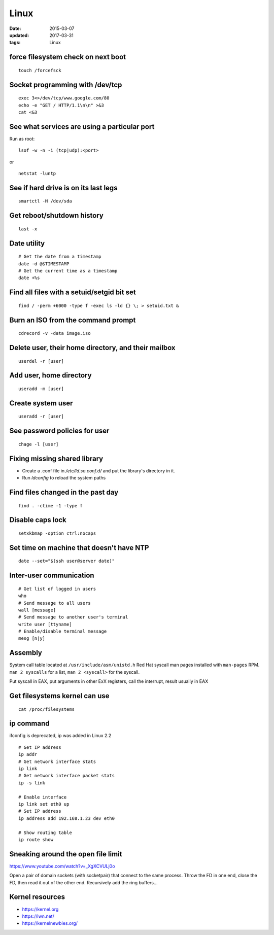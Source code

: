 Linux
=====
:date: 2015-03-07
:updated: 2017-03-31
:tags: Linux

force filesystem check on next boot
-----------------------------------
::

 touch /forcefsck

Socket programming with /dev/tcp
--------------------------------
::

 exec 3<>/dev/tcp/www.google.com/80
 echo -e "GET / HTTP/1.1\n\n" >&3
 cat <&3

See what services are using a particular port
---------------------------------------------
Run as root:

::

 lsof -w -n -i (tcp|udp):<port>

or

::

  netstat -luntp

See if hard drive is on its last legs
-------------------------------------
::

 smartctl -H /dev/sda

Get reboot/shutdown history
---------------------------
::

 last -x

Date utility
------------
::

 # Get the date from a timestamp
 date -d @$TIMESTAMP
 # Get the current time as a timestamp
 date +%s

Find all files with a setuid/setgid bit set
-------------------------------------------
::

 find / -perm +6000 -type f -exec ls -ld {} \; > setuid.txt &

Burn an ISO from the command prompt
-----------------------------------
::

 cdrecord -v -data image.iso

Delete user, their home directory, and their mailbox
----------------------------------------------------
::

 userdel -r [user]

Add user, home directory
------------------------
::

 useradd -m [user]

Create system user
------------------
::

 useradd -r [user]

See password policies for user
------------------------------
::

 chage -l [user]

Fixing missing shared library
-----------------------------
* Create a .conf file in `/etc/ld.so.conf.d/` and put the library's directory in it.
* Run `ldconfig` to reload the system paths

Find files changed in the past day
----------------------------------
::

 find . -ctime -1 -type f

Disable caps lock
-----------------
::

 setxkbmap -option ctrl:nocaps

Set time on machine that doesn't have NTP
-----------------------------------------
::

 date --set="$(ssh user@server date)"

Inter-user communication
------------------------
::

 # Get list of logged in users
 who
 # Send message to all users
 wall [message]
 # Send message to another user's terminal
 write user [ttyname]
 # Enable/disable terminal message
 mesg [n|y]

Assembly
--------
System call table located at ``/usr/include/asm/unistd.h``
Red Hat syscall man pages installed with ``man-pages`` RPM. ``man 2 syscalls`` for a list, ``man 2 <syscall>`` for the syscall.

Put syscall in EAX, put arguments in other ExX registers, call the interrupt, result usually in EAX

Get filesystems kernel can use
------------------------------
::

 cat /proc/filesystems

.. TODO
   https://perf.wiki.kernel.org/index.php/Tutorial

ip command
----------

ifconfig is deprecated, ip was added in Linux 2.2

::

  # Get IP address
  ip addr
  # Get network interface stats
  ip link
  # Get network interface packet stats
  ip -s link

  # Enable interface
  ip link set eth0 up
  # Set IP address
  ip address add 192.168.1.23 dev eth0

  # Show routing table
  ip route show

Sneaking around the open file limit
-----------------------------------
https://www.youtube.com/watch?v=_XgXCVULj0o

Open a pair of domain sockets (with socketpair) that connect to the same
process. Throw the FD in one end, close the FD, then read it out of the other
end. Recursively add the ring buffers...

Kernel resources
----------------
- https://kernel.org
- https://lwn.net/
- https://kernelnewbies.org/
